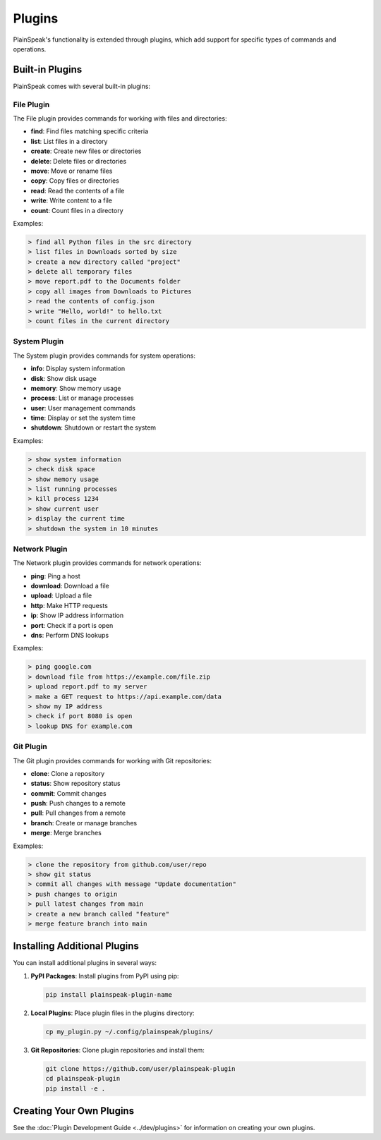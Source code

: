 Plugins
=======

PlainSpeak's functionality is extended through plugins, which add support for specific types of commands and operations.

Built-in Plugins
--------------

PlainSpeak comes with several built-in plugins:

File Plugin
~~~~~~~~~~

The File plugin provides commands for working with files and directories:

- **find**: Find files matching specific criteria
- **list**: List files in a directory
- **create**: Create new files or directories
- **delete**: Delete files or directories
- **move**: Move or rename files
- **copy**: Copy files or directories
- **read**: Read the contents of a file
- **write**: Write content to a file
- **count**: Count files in a directory

Examples:

.. code-block:: text

   > find all Python files in the src directory
   > list files in Downloads sorted by size
   > create a new directory called "project"
   > delete all temporary files
   > move report.pdf to the Documents folder
   > copy all images from Downloads to Pictures
   > read the contents of config.json
   > write "Hello, world!" to hello.txt
   > count files in the current directory

System Plugin
~~~~~~~~~~~

The System plugin provides commands for system operations:

- **info**: Display system information
- **disk**: Show disk usage
- **memory**: Show memory usage
- **process**: List or manage processes
- **user**: User management commands
- **time**: Display or set the system time
- **shutdown**: Shutdown or restart the system

Examples:

.. code-block:: text

   > show system information
   > check disk space
   > show memory usage
   > list running processes
   > kill process 1234
   > show current user
   > display the current time
   > shutdown the system in 10 minutes

Network Plugin
~~~~~~~~~~~~

The Network plugin provides commands for network operations:

- **ping**: Ping a host
- **download**: Download a file
- **upload**: Upload a file
- **http**: Make HTTP requests
- **ip**: Show IP address information
- **port**: Check if a port is open
- **dns**: Perform DNS lookups

Examples:

.. code-block:: text

   > ping google.com
   > download file from https://example.com/file.zip
   > upload report.pdf to my server
   > make a GET request to https://api.example.com/data
   > show my IP address
   > check if port 8080 is open
   > lookup DNS for example.com

Git Plugin
~~~~~~~~

The Git plugin provides commands for working with Git repositories:

- **clone**: Clone a repository
- **status**: Show repository status
- **commit**: Commit changes
- **push**: Push changes to a remote
- **pull**: Pull changes from a remote
- **branch**: Create or manage branches
- **merge**: Merge branches

Examples:

.. code-block:: text

   > clone the repository from github.com/user/repo
   > show git status
   > commit all changes with message "Update documentation"
   > push changes to origin
   > pull latest changes from main
   > create a new branch called "feature"
   > merge feature branch into main

Installing Additional Plugins
---------------------------

You can install additional plugins in several ways:

1. **PyPI Packages**: Install plugins from PyPI using pip:

   .. code-block:: bash

      pip install plainspeak-plugin-name

2. **Local Plugins**: Place plugin files in the plugins directory:

   .. code-block:: bash

      cp my_plugin.py ~/.config/plainspeak/plugins/

3. **Git Repositories**: Clone plugin repositories and install them:

   .. code-block:: bash

      git clone https://github.com/user/plainspeak-plugin
      cd plainspeak-plugin
      pip install -e .

Creating Your Own Plugins
-----------------------

See the :doc:`Plugin Development Guide <../dev/plugins>` for information on creating your own plugins.
